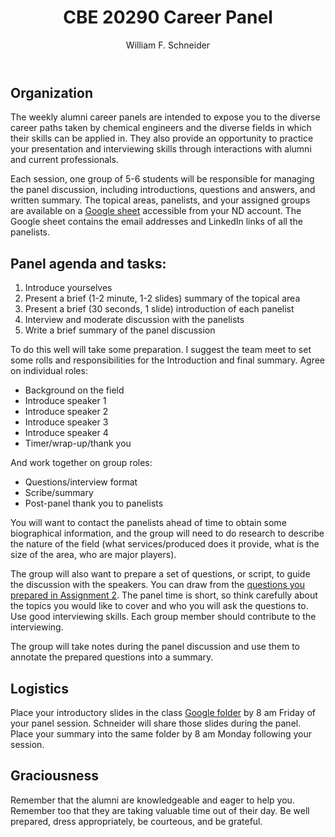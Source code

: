 #+BEGIN_OPTIONS
#+AUTHOR: William F. Schneider
#+TITLE: CBE 20290 Career Panel
#+EMAIL: wschneider@nd.edu
#+LATEX_CLASS_OPTIONS: [11pt]
#+LATEX_HEADER:\usepackage[left=1in, right=1in, top=1in, bottom=1in, nohead]{geometry}
#+LATEX_HEADER:\geometry{margin=1.0in}
#+LATEX_HEADER:\usepackage{amsmath}
#+LATEX_HEADER:\usepackage{parskip}
#+LATEX_HEADER:\usepackage{graphicx}
#+LATEX_HEADER:\usepackage{framed,color}
#+LATEX_HEADER:\usepackage{epstopdf}
#+LATEX_HEADER:\usepackage{fancyhdr}
#+LATEX_HEADER:\usepackage{hyperref}
#+LATEX_HEADER:\usepackage[labelfont=bf]{caption}
#+LATEX_HEADER:\usepackage{setspace}
#+LATEX_HEADER:\setlength{\headheight}{10.2pt}
#+LATEX_HEADER:\setlength{\headsep}{20pt}
#+LATEX_HEADER:\def\dbar{{\mathchar'26\mkern-12mu d}}
#+LATEX_HEADER:\pagestyle{fancy}
#+LATEX_HEADER:\fancyhf{}
#+LATEX_HEADER:\renewcommand{\headrulewidth}{0.5pt}
#+LATEX_HEADER:\renewcommand{\footrulewidth}{0.5pt}
#+LATEX_HEADER:\lfoot{\today}
#+LATEX_HEADER:\cfoot{\copyright\ 2021 W.\ F.\ Schneider}
#+LATEX_HEADER:\rfoot{\thepage}
#+LATEX_HEADER:\chead{\bf{Career Choices for Chemical Engineers (CBE 20290)\vspace{12pt}}}
#+LATEX_HEADER:\lhead{\bf{Career Panels}}
#+LATEX_HEADER:\rhead{\bf{February 19, 2021}}
#+LATEX_HEADER:\usepackage{titlesec}
#+LATEX_HEADER:\titlespacing*{\section}
#+LATEX_HEADER:{0pt}{0.6\baselineskip}{0.2\baselineskip}
#+LATEX_HEADER:\title{University of Notre Dame\\Career Choices\\(CBE 20290)}
#+LATEX_HEADER:\author{Prof. William F.\ Schneider}
#+LATEX_HEADER:\def\dbar{{\mathchar'26\mkern-12mu d}}
#+LATEX_HEADER:\usepackage{siunitx}

#+OPTIONS: toc:nil
#+OPTIONS: H:3 num:3
#+OPTIONS: ':t
#+END_OPTIONS

** Organization
The weekly alumni career panels are intended to expose you to the diverse career paths taken by chemical engineers and  the diverse fields in which their skills can be applied in. They also provide an opportunity to practice your presentation and interviewing skills through interactions with alumni and current professionals.

Each session, one group of 5-6 students will be responsible for managing the panel discussion, including introductions, questions and answers, and written summary. The topical areas, panelists, and your assigned groups  are available on a  [[https://docs.google.com/spreadsheets/d/1IFn56_q2D8sfBdZx9Idm4Pvy1nI8MEQJUamCiiHcFkE/edit?usp=sharing][Google sheet]] accessible from your ND account.  The Google sheet contains the email addresses and LinkedIn links of all the panelists.

** Panel agenda and tasks:
1. Introduce yourselves
2. Present a brief (1-2  minute, 1-2 slides) summary of the topical area
3. Present a brief (30 seconds, 1 slide) introduction of each panelist
4. Interview and moderate discussion with the panelists 
5. Write a brief summary of the panel discussion

To do this well will take some preparation. I suggest the team meet to set some rolls and responsibilities for the Introduction and final summary. Agree on individual roles:
- Background on the field 
- Introduce speaker 1 
- Introduce speaker 2
- Introduce speaker 3
- Introduce speaker 4
- Timer/wrap-up/thank you

And work together on group roles:
- Questions/interview format
- Scribe/summary
- Post-panel thank you to panelists

You will want to contact the panelists ahead of time to obtain some biographical information, and the group will need to do research to describe the nature of the field (what services/produced does it provide, what is the size of the area, who are major players).

The group will also want to prepare a set of questions, or script, to guide the discussion with the speakers. You can draw from the [[https://docs.google.com/document/d/1eUqnfeW1NTqqTqEzBxjCo6u20dFwN1kRAMNXPG9ioL0/edit?usp=sharing][questions you prepared in Assignment 2]]. The panel time is short, so think carefully about the topics you would like to cover and who you will ask the questions to. Use good interviewing skills. Each group member should  contribute to the interviewing. 

The group will take notes during the panel discussion and use them to annotate the prepared questions into a summary.

** Logistics
Place your introductory slides in the class [[https://drive.google.com/drive/folders/1tC6bTIxFh_fRfUk-FdwIHLAv8rMCMje3?usp=sharing][Google folder]] by 8 am Friday of your panel session. Schneider will share those slides during the panel. Place your summary into the same folder by 8 am Monday following your session. 

** Graciousness
Remember that the alumni are knowledgeable and eager to help you. Remember too that they are taking valuable time out of their day. Be well prepared, dress appropriately, be courteous, and be grateful. 

#+BEGIN_COMMENT

|-------------+------------------+-------------------------+------------------------+-----------------|
| Date        | Topic            |                         | Panelists              |                 |
|-------------+------------------+-------------------------+------------------------+-----------------|
| 26-Feb-2021 | Pharmaceuticals  | [[mailto:smckenzi16@gmail.com][Shane McKenzie]]          | [[mailto:rose-marie.mazanek@lilly.com][Rose-Marie Mazanek]]     | [[mailto:sgpk242@gmail.com][Sean Keenan]]     |
|             |                  | [[mailto:Catherine.drummond@takeda.com][Catherine Drummond]]      |                        |                 |
|             |                  |                         |                        |                 |
| 5-Mar-2021  | Consumer/health  | [[mailto:cackley713@gmail.com][Catherine Ackley]]        | [[mailto:delacoterac@gmail.com][Cristian de la Cotera]]  | [[mailto:Aminnis1@gmail.com][Alie Minnis]]     |
|             | products         | [[mailto:mshakall@gmail.com][Mirian Shakalli]]         |                        |                 |
|             |                  |                         |                        |                 |
| 12-Mar-2021 | Biotechnology    | Thomas Eyster           | Adam Farchone          | Jessica Freeman |
|             |                  | Andrew Ayoob            |                        |                 |
|             |                  |                         |                        |                 |
| 19-Mar-2021 | Energy &         | Connor Tomshack         | Nick O'Neill           | Jeff Ulrich     |
|             | Renewables       | Timothy Politano        |                        |                 |
|             |                  |                         |                        |                 |
| 26-Mar-2021 | Oil & Gas        | Marcella Smith          | Laura Stangler Sigward | David Zadigian  |
|             |                  | Allison Hamman          |                        |                 |
|             |                  |                         |                        |                 |
| 9-Apr-2021  | Chemicals        | Clare Tennant           | Gabriel Janer          | Luis Lazalde    |
|             |                  | Caitlin O'Connell       |                        |                 |
|             |                  |                         |                        |                 |
| 16-Apr-2021 | Foods            | Rocio Miramontes Hamlin | Alexander Augugliaro   | Amy Rizzo       |
|             |                  |                         |                        |                 |
|             |                  |                         |                        |                 |
| 23-Apr-2021 | Professional/    | Hunter Smith            | Michael Comuniello     | Adam Mallette   |
|             | Grad School      |                         |                        |                 |
|             |                  |                         |                        |                 |
| 30-Apr-2021 | Information Tech | Clay Elmore             | Ross Verploegh         | Matthew High    |
|             |                  |                         |                        |                 |
|             |                  |                         |                        |                 |
| 7-May-2021  | Entrepreneurship | Gary Nijak              | Jeffrey Racho          | Ed Redden       |
|             |                  |                         |                        |                 |
|             |                  |                         |                        |                 |
|-------------+------------------+-------------------------+------------------------+-----------------|



The first  


The objective of this course is to become familiar with multiple different fields of employment for post graduation.  I will assign 5-6 students to a group based on your collective shared interests. Each week, there will be a panel discussion with 4 Alumnis from the Notre Dame Chemical Engineering department. Each group will be responsible for a panel one week. During your group's week, you will be responsible for drafting questions, introducing the speakers, and making a transcript of the answers. Below you will find a breakdown of the roles. 

Students: 
Background on the field 
Introduce speaker 1 
Introduce speaker 2
Introduce speaker 3
Introduce speaker 4
Possible sixth group member will provide additional information as needed 

This section of the project is individual, where each member is in charge of a different aspect of the introduction to the panel. The student responsible for background on the field will do a short review of what the field entails that the speakers are coming from. This can include descriptions, explanations, and options that you have researched. The students responsible for introducing the various speakers will be in charge of contacting the panelists and gathering some basic information on who they are, when they graduated from Notre Dame, what their current field of employment is, etc. Please note that each student should speak for around 30 seconds in providing background information or introducing a speaker. 

All students in the group must work together to provide the following: 
A script of questions to ask the panel members 
All group members must equally participate in asking questions 
A written transcript of the panel 
Please write this in a Q/A format 

Example: 
Q: What resource did you find most useful in narrowing your career options? 
A: I spent a lot of time talking with professors, alumnus, and professionals in the field to discern where my interests were. 

Please write out the transcript in this format, which will later be shared with the class as review. It is also important to note that the questions used for the script can come from the compilation of questions students have come up with, which has been provided to you. 


replace. Tab to end.
#+END_COMMENT

